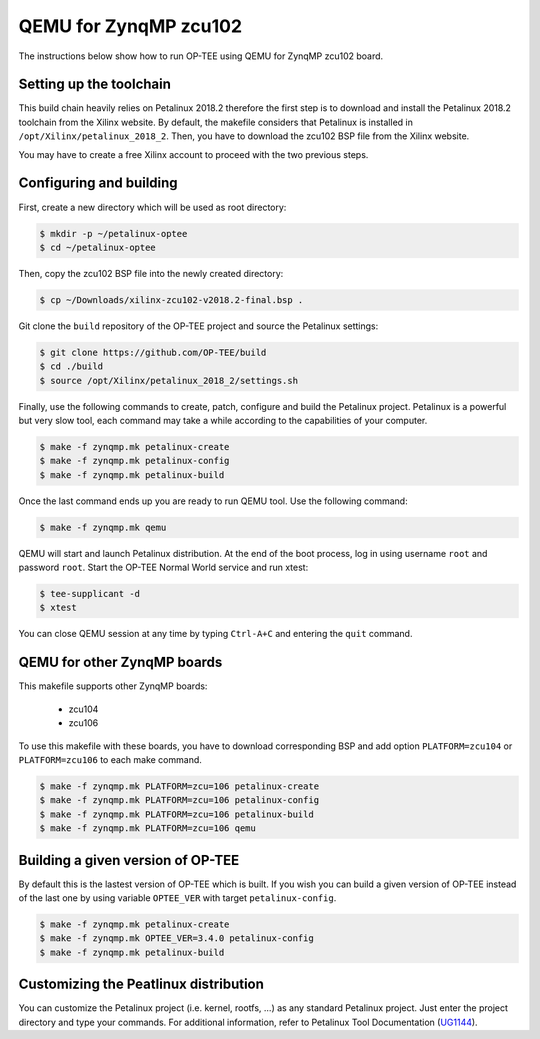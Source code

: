.. _zynqmp_zcu102:

#######################
QEMU for ZynqMP zcu102
#######################
The instructions below show how to run OP-TEE using QEMU for ZynqMP zcu102
board. 

Setting up the toolchain
************************
This build chain heavily relies on Petalinux 2018.2 therefore the first step 
is to download and install the Petalinux 2018.2 toolchain from the Xilinx
website.
By default, the makefile considers that Petalinux is installed in 
``/opt/Xilinx/petalinux_2018_2``.
Then, you have to download the zcu102 BSP file from the Xilinx website.

You may have to create a free Xilinx account to proceed with the two
previous steps.

Configuring and building
************************
First, create a new directory which will be used as root directory:

.. code-block:: bash

	$ mkdir -p ~/petalinux-optee
	$ cd ~/petalinux-optee

Then, copy the zcu102 BSP file into the newly created directory:

.. code-block:: bash

	$ cp ~/Downloads/xilinx-zcu102-v2018.2-final.bsp .

Git clone the ``build`` repository of the OP-TEE project and source
the Petalinux settings:

.. code-block:: bash

	$ git clone https://github.com/OP-TEE/build
	$ cd ./build
	$ source /opt/Xilinx/petalinux_2018_2/settings.sh

Finally, use the following commands to create, patch,
configure and build the Petalinux project.
Petalinux is a powerful but very slow tool, each command may take a
while according to the capabilities of your computer.

.. code-block:: bash
	
	$ make -f zynqmp.mk petalinux-create
	$ make -f zynqmp.mk petalinux-config
	$ make -f zynqmp.mk petalinux-build

Once the last command ends up you are ready to run QEMU tool.
Use the following command:

.. code-block:: bash

	$ make -f zynqmp.mk qemu

QEMU will start and launch Petalinux distribution. 
At the end of the boot process, log in using username
``root`` and password ``root``.
Start the OP-TEE Normal World service and run xtest:

.. code-block:: bash
	
	$ tee-supplicant -d
	$ xtest
	
You can close QEMU session at any time by typing
``Ctrl-A+C`` and entering the ``quit`` command.

QEMU for other ZynqMP boards
******************************
This makefile supports other ZynqMP boards:
	
	* zcu104
	* zcu106

To use this makefile with these boards,
you have to download corresponding BSP and
add option ``PLATFORM=zcu104`` or ``PLATFORM=zcu106``
to each make command.

.. code-block:: bash
	 
	$ make -f zynqmp.mk PLATFORM=zcu=106 petalinux-create
	$ make -f zynqmp.mk PLATFORM=zcu=106 petalinux-config
	$ make -f zynqmp.mk PLATFORM=zcu=106 petalinux-build
	$ make -f zynqmp.mk PLATFORM=zcu=106 qemu

Building a given version of OP-TEE
**********************************
By default this is the lastest version of OP-TEE which is built. If you wish
you can build a given version of OP-TEE instead of the last one by using
variable ``OPTEE_VER`` with target ``petalinux-config``.

.. code-block:: bash
	 
	$ make -f zynqmp.mk petalinux-create
	$ make -f zynqmp.mk OPTEE_VER=3.4.0 petalinux-config
	$ make -f zynqmp.mk petalinux-build

Customizing the Peatlinux distribution
**************************************
You can customize the Petalinux project (i.e. kernel, rootfs, ...)
as any standard Petalinux project.
Just enter the project directory and type your commands.
For additional information, refer to Petalinux Tool Documentation (`UG1144`_).

.. _UG1144: https://www.xilinx.com/support/documentation/sw_manuals/xilinx2018_2/ug1144-petalinux-tools-reference-guide.pdf
